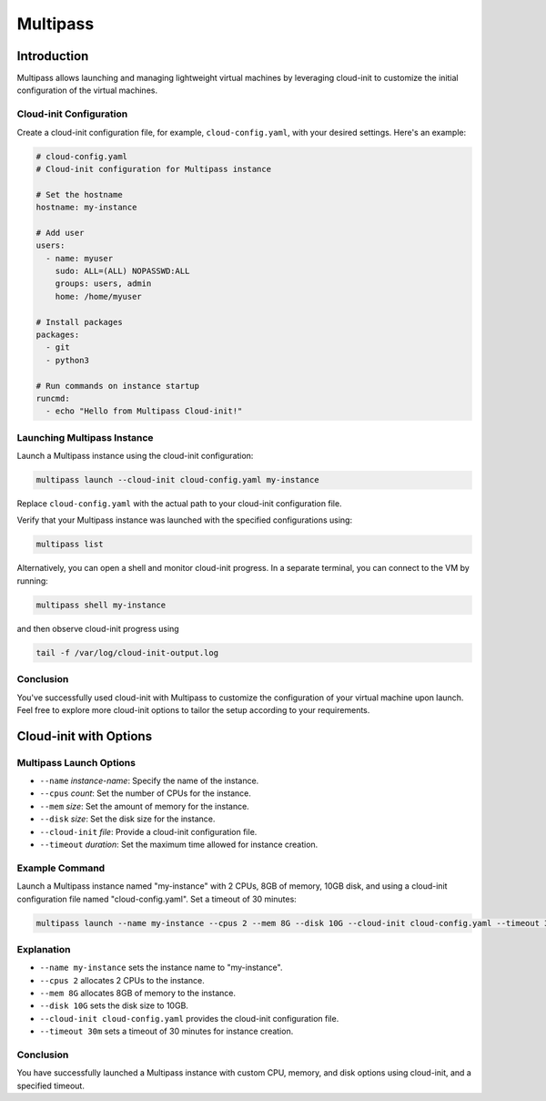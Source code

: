 Multipass
#########


Introduction
************

Multipass allows launching and managing lightweight virtual machines by leveraging cloud-init to customize the initial configuration of the virtual machines.

Cloud-init Configuration
------------------------

Create a cloud-init configuration file, for example, ``cloud-config.yaml``, with your desired settings. Here's an example:

.. code-block:: yaml

    # cloud-config.yaml
    # Cloud-init configuration for Multipass instance

    # Set the hostname
    hostname: my-instance

    # Add user
    users:
      - name: myuser
        sudo: ALL=(ALL) NOPASSWD:ALL
        groups: users, admin
        home: /home/myuser

    # Install packages
    packages:
      - git
      - python3

    # Run commands on instance startup
    runcmd:
      - echo "Hello from Multipass Cloud-init!"

Launching Multipass Instance
----------------------------

Launch a Multipass instance using the cloud-init configuration:

.. code-block:: bash

    multipass launch --cloud-init cloud-config.yaml my-instance

Replace ``cloud-config.yaml`` with the actual path to your cloud-init configuration file.

Verify that your Multipass instance was launched with the specified configurations using:

.. code-block:: bash

    multipass list

Alternatively, you can open a shell and monitor cloud-init progress. In a separate terminal, you can connect to the VM by running:

.. code-block:: bash

    multipass shell my-instance

and then observe cloud-init progress using

.. code-block:: bash

    tail -f /var/log/cloud-init-output.log


Conclusion
----------

You've successfully used cloud-init with Multipass to customize the configuration of your virtual machine upon launch. Feel free to explore more cloud-init options to tailor the setup according to your requirements.


Cloud-init with Options
***********************


Multipass Launch Options
------------------------

- ``--name`` *instance-name*:
  Specify the name of the instance.

- ``--cpus`` *count*:
  Set the number of CPUs for the instance.

- ``--mem`` *size*:
  Set the amount of memory for the instance.

- ``--disk`` *size*:
  Set the disk size for the instance.

- ``--cloud-init`` *file*:
  Provide a cloud-init configuration file.

- ``--timeout`` *duration*:
  Set the maximum time allowed for instance creation.

Example Command
---------------

Launch a Multipass instance named "my-instance" with 2 CPUs, 8GB of memory, 10GB disk, and using a cloud-init configuration file named "cloud-config.yaml". Set a timeout of 30 minutes:


.. code-block:: bash

    multipass launch --name my-instance --cpus 2 --mem 8G --disk 10G --cloud-init cloud-config.yaml --timeout 30m


Explanation
-----------

- ``--name my-instance`` sets the instance name to "my-instance".
- ``--cpus 2`` allocates 2 CPUs to the instance.
- ``--mem 8G`` allocates 8GB of memory to the instance.
- ``--disk 10G`` sets the disk size to 10GB.
- ``--cloud-init cloud-config.yaml`` provides the cloud-init configuration file.
- ``--timeout 30m`` sets a timeout of 30 minutes for instance creation.

Conclusion
-----------

You have successfully launched a Multipass instance with custom CPU, memory, and disk options using cloud-init, and a specified timeout.

